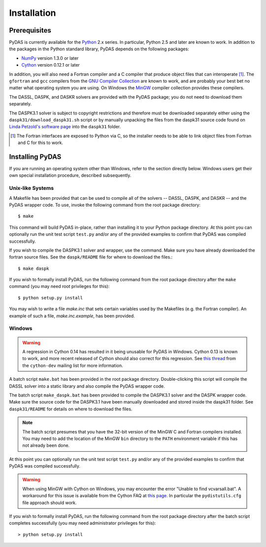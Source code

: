 ************
Installation
************

Prerequisites
=============

PyDAS is currently available for the `Python <http://www.python.org/>`_ 2.x 
series. In particular, Python 2.5 and later are known to work. In addition to
the packages in the Python standard library, PyDAS depends on the following 
packages:

* `NumPy <http://numpy.scipy.org/>`_ version 1.3.0 or later

* `Cython <http://www.cython.org/>`_ version 0.12.1 or later

In addition, you will also need a Fortran compiler and a C compiler that
produce object files that can interoperate [#f1]_. The ``gfortran`` and ``gcc`` 
compilers from the `GNU Compiler Collection <http://gcc.gnu.org/>`_ are known 
to work, and are probably your best bet no matter what operating system you 
are using. On Windows the `MinGW <http://www.mingw.org/>`_ compiler collection 
provides these compilers.

The DASSL, DASPK, and DASKR solvers are provided with the PyDAS package; you
do not need to download them separately.

The DASPK3.1 solver is subject to copyright restrictions and therefore
must be downloaded separately either using the ``daspk31/download_daspk31.sh`` 
script or by manually unpacking the files from the daspk31 source code
found on `Linda Petzold's software page <http://www.cs.ucsb.edu/~cse/software.html>`_ into the ``daspk31`` folder.

.. [#f1] The Fortran interfaces are exposed to Python via C, so the installer
    needs to be able to link object files from Fortran and C for this to work.

Installing PyDAS
================

If you are running an operating system other than Windows, refer to the 
section directly below. Windows users get their own special installation
procedure, described subsequently.

Unix-like Systems
-----------------

A Makefile has been provided that can be used to compile all of the solvers
-- DASSL, DASPK, and DASKR -- and the PyDAS wrapper code. To use, invoke the
following command from the root package directory::

    $ make

This command will build PyDAS in-place, rather than installing it to your
Python package directory. At this point you can optionally run the unit test 
script ``test.py`` and/or any of the provided examples to confirm that PyDAS
was compiled successfully.

If you wish to compile the DASPK3.1 solver and wrapper, use the command. 
Make sure you have already downloaded the fortran source files.  See the
``daspk/README`` file for where to download the files.::

    $ make daspk

If you wish to formally install PyDAS, run the following command from the root 
package directory after the ``make`` command (you may need root privileges for 
this)::

    $ python setup.py install

You may wish to write a file `make.inc` that sets certain variables used by
the Makefiles (e.g. the Fortran compiler). An example of such a file, 
`make.inc.example`, has been provided.

Windows
-------

.. warning:: 

    A regression in Cython 0.14 has resulted in it being unusable for PyDAS
    in Windows. Cython 0.13 is known to work, and more recent released of
    Cython should also correct for this regression. See
    `this thread <http://www.mail-archive.com/cython-dev@codespeak.net/msg10367.html>`_
    from the ``cython-dev`` mailing list for more information.

A batch script ``make.bat`` has been provided in the root package directory.
Double-clicking this script will compile the DASSL solver into a static library and also compile the PyDAS wrapper code. 

The batch script ``make_daspk.bat`` has been provided to compile the DASPK3.1
solver and the DASPK wrapper code.  Make sure the source code for the DASPK3.1
have been manually downloaded and stored inside the daspk31 folder. See ``daspk31/README`` for details on where to download the files.

.. note:: 
    
    The batch script presumes that you have the 32-bit version of the MinGW
    C and Fortran compilers installed. You may need to add the location of
    the MinGW ``bin`` directory to the ``PATH`` environment variable if this
    has not already been done.

At this point you can optionally run the unit test script ``test.py`` and/or 
any of the provided examples to confirm that PyDAS was compiled successfully.

.. warning::

    When using MinGW with Cython on Windows, you may encounter the error
    "Unable to find vcvarsall.bat". A workaround for this issue is available
    from the Cython FAQ at
    `this page <http://wiki.cython.org/FAQ#HowdoIworkaroundthe.22unabletofindvcvarsall.bat.22errorwhenusingMinGWasthecompiler.28onWindows.29.3F>`_.
    In particular the ``pydistutils.cfg`` file approach should work.

If you wish to formally install PyDAS, run the following command from the root 
package directory after the batch script completes successfully (you may need
administrator privileges for this)::

    > python setup.py install

